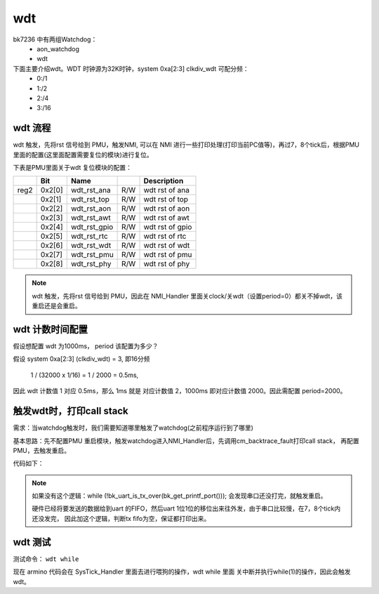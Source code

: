 ======
wdt
======

bk7236 中有两组Watchdog：
  - aon_watchdog
  - wdt

下面主要介绍wdt。WDT 时钟源为32K时钟，system 0xa[2:3] clkdiv_wdt 可配分频：
 - 0:/1
 - 1:/2
 - 2:/4
 - 3:/16

wdt 流程
========

wdt 触发，先将rst 信号给到 PMU，触发NMI, 可以在 NMI 进行一些打印处理(打印当前PC值等)，再过7，8个tick后，根据PMU里面的配置(这里面配置需要复位的模块)进行复位。

下表是PMU里面关于wdt 复位模块的配置：


+------+--------+--------------+-----+------------------+
|      |Bit     |Name          |     |Description       |
+======+========+==============+=====+==================+
|reg2  |0x2[0]  |wdt_rst_ana   |R/W  | wdt rst of ana   |
+------+--------+--------------+-----+------------------+
|      |0x2[1]  |wdt_rst_top   |R/W  | wdt rst of top   |
+------+--------+--------------+-----+------------------+
|      |0x2[2]  |wdt_rst_aon   |R/W  | wdt rst of aon   |
+------+--------+--------------+-----+------------------+
|      |0x2[3]  |wdt_rst_awt   |R/W  | wdt rst of awt   |
+------+--------+--------------+-----+------------------+
|      |0x2[4]  |wdt_rst_gpio  |R/W  | wdt rst of gpio  |
+------+--------+--------------+-----+------------------+
|      |0x2[5]  |wdt_rst_rtc   |R/W  | wdt rst of rtc   |
+------+--------+--------------+-----+------------------+
|      |0x2[6]  |wdt_rst_wdt   |R/W  | wdt rst of wdt   |
+------+--------+--------------+-----+------------------+
|      |0x2[7]  |wdt_rst_pmu   |R/W  | wdt rst of pmu   |
+------+--------+--------------+-----+------------------+
|      |0x2[8]  |wdt_rst_phy   |R/W  | wdt rst of phy   |
+------+--------+--------------+-----+------------------+


.. note::

  wdt 触发，先将rst 信号给到 PMU，因此在 NMI_Handler 里面关clock/关wdt（设置period=0）都关不掉wdt，该重启还是会重启。

wdt 计数时间配置
==================

假设想配置 wdt 为1000ms， period 该配置为多少？

假设 system 0xa[2:3] (clkdiv_wdt) = 3, 即16分频

 1 / (32000 x 1/16) = 1 / 2000 = 0.5ms,

因此 wdt 计数值 1 对应 0.5ms，那么 1ms 就是 对应计数值 2，1000ms 即对应计数值 2000。因此需配置 period=2000。

触发wdt时，打印call stack
=========================

需求：当watchdog触发时，我们需要知道哪里触发了watchdog(之前程序运行到了哪里)

基本思路：先不配置PMU 重启模块，触发watchdog进入NMI_Handler后，先调用cm_backtrace_fault打印call stack，
再配置PMU，去触发重启。

代码如下：

.. code-block:: c
    :linenos:

    void NMI_Handler(void)
    {
    #if CONFIG_CM_BACKTRACE
      uint32_t lr = __get_LR();
      uint32_t sp = __get_MSP();

      BK_LOGW(TAG, "NMI_Handler\r\n");
      bk_set_printf_sync(true);
      cm_backtrace_fault(lr, sp);
    #endif

      /* wait for print over */
      while (!bk_uart_is_tx_over(bk_get_printf_port()));
      /* set reset modules */
      aon_pmu_drv_wdt_rst_dev_enable();

      while(1);
    }

.. note::

  如果没有这个逻辑：while (!bk_uart_is_tx_over(bk_get_printf_port())); 会发现串口还没打完，就触发重启。

  硬件已经将要发送的数据给到uart 的FIFO，然后uart 1位1位的移位出来往外发，由于串口比较慢，在7，8个tick内还没发完，
  因此加这个逻辑，判断tx fifo为空，保证都打印出来。

wdt 测试
=========================

测试命令： ``wdt while``

现在 armino 代码会在 SysTick_Handler 里面去进行喂狗的操作，wdt while 里面 关中断并执行while(1)的操作，因此会触发wdt。